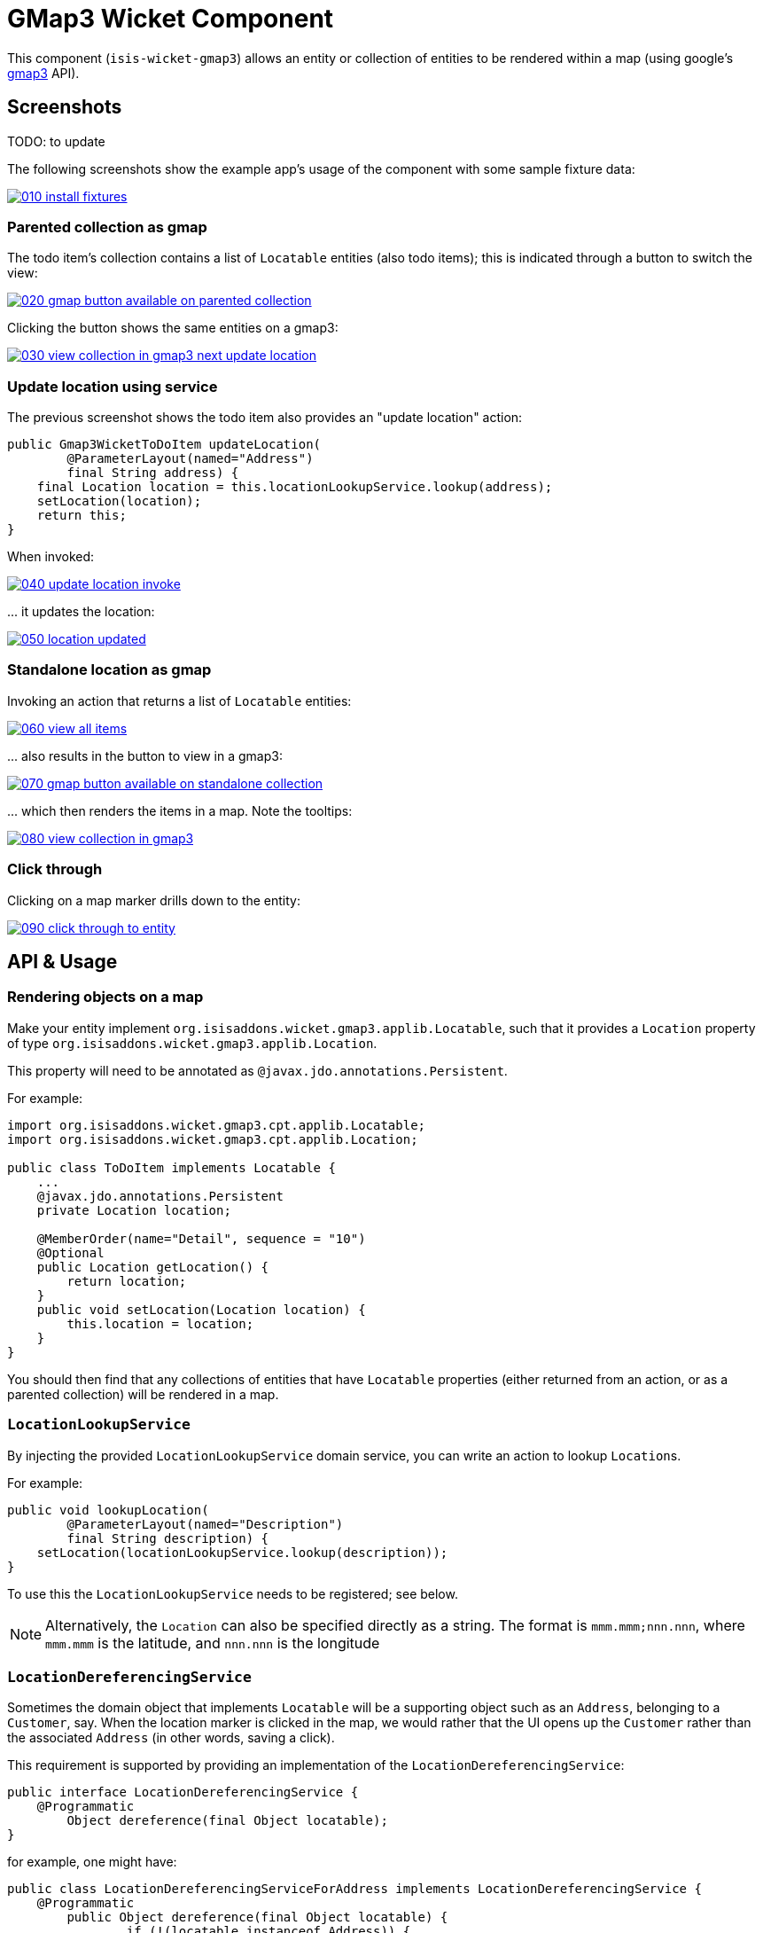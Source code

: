 [[wkt-gmap3]]
= GMap3 Wicket Component
:_basedir: ../../../
:_imagesdir: images/

This component (`isis-wicket-gmap3`) allows an entity or collection of entities to be rendered within a map (using google's https://developers.google.com/maps/documentation/javascript/[gmap3] API).


== Screenshots

TODO: to update

The following screenshots show the example app's usage of the component with some sample fixture data:

image::https://raw.github.com/isisaddons/isis-wicket-gmap3/master/images/010-install-fixtures.png[link="https://raw.github.com/isisaddons/isis-wicket-gmap3/master/images/010-install-fixtures.png"]


=== Parented collection as gmap

The todo item's collection contains a list of `Locatable` entities (also todo items); this is indicated through a button to switch the view:

image::https://raw.github.com/isisaddons/isis-wicket-gmap3/master/images/020-gmap-button-available-on-parented-collection.png[link="https://raw.github.com/isisaddons/isis-wicket-gmap3/master/images/020-gmap-button-available-on-parented-collection.png"]

Clicking the button shows the same entities on a gmap3:

image::https://raw.github.com/isisaddons/isis-wicket-gmap3/master/images/030-view-collection-in-gmap3-next-update-location.png[link="https://raw.github.com/isisaddons/isis-wicket-gmap3/master/images/030-view-collection-in-gmap3-next-update-location.png"]

=== Update location using service

The previous screenshot shows the todo item also provides an "update location" action:

[source,java]
----
public Gmap3WicketToDoItem updateLocation(
        @ParameterLayout(named="Address")
        final String address) {
    final Location location = this.locationLookupService.lookup(address);
    setLocation(location);
    return this;
}
----

When invoked:

image::https://raw.github.com/isisaddons/isis-wicket-gmap3/master/images/040-update-location-invoke.png[link="https://raw.github.com/isisaddons/isis-wicket-gmap3/master/images/040-update-location-invoke.png"]

\... it updates the location:

image::https://raw.github.com/isisaddons/isis-wicket-gmap3/master/images/050-location-updated.png[link="https://raw.github.com/isisaddons/isis-wicket-gmap3/master/images/050-location-updated.png"]

=== Standalone location as gmap

Invoking an action that returns a list of `Locatable` entities:

image::https://raw.github.com/isisaddons/isis-wicket-gmap3/master/images/060-view-all-items.png[link="https://raw.github.com/isisaddons/isis-wicket-gmap3/master/images/060-view-all-items.png"]

\... also results in the button to view in a gmap3:

image::https://raw.github.com/isisaddons/isis-wicket-gmap3/master/images/070-gmap-button-available-on-standalone-collection.png[link="https://raw.github.com/isisaddons/isis-wicket-gmap3/master/images/070-gmap-button-available-on-standalone-collection.png"]

\... which then renders the items in a map.
Note the tooltips:

image::https://raw.github.com/isisaddons/isis-wicket-gmap3/master/images/080-view-collection-in-gmap3.png[link="https://raw.github.com/isisaddons/isis-wicket-gmap3/master/images/080-view-collection-in-gmap3.png"]


=== Click through

Clicking on a map marker drills down to the entity:

image::https://raw.github.com/isisaddons/isis-wicket-gmap3/master/images/090-click-through-to-entity.png[link="https://raw.github.com/isisaddons/isis-wicket-gmap3/master/images/090-click-through-to-entity.png"]




== API &  Usage


=== Rendering objects on a map

Make your entity implement `org.isisaddons.wicket.gmap3.applib.Locatable`, such that it provides a `Location` property of type `org.isisaddons.wicket.gmap3.applib.Location`.

This property will need to be annotated as `@javax.jdo.annotations.Persistent`. 

For example:

[sourcemjava]
----
import org.isisaddons.wicket.gmap3.cpt.applib.Locatable;
import org.isisaddons.wicket.gmap3.cpt.applib.Location;

public class ToDoItem implements Locatable {
    ...
    @javax.jdo.annotations.Persistent
    private Location location;

    @MemberOrder(name="Detail", sequence = "10")
    @Optional
    public Location getLocation() { 
        return location;
    }
    public void setLocation(Location location) {
        this.location = location;
    }
}
----

You should then find that any collections of entities that have `Locatable` properties (either returned from an action, or as a parented collection) will be rendered in a map.


=== `LocationLookupService`

By injecting the provided `LocationLookupService` domain service, you can write an action to lookup ``Location``s.

For example:

[source,java]
----
public void lookupLocation(
        @ParameterLayout(named="Description")
        final String description) {
    setLocation(locationLookupService.lookup(description));
}
----

To use this the `LocationLookupService` needs to be registered; see below.

[NOTE]
====
Alternatively, the `Location` can also be specified directly as a string. The format is `mmm.mmm;nnn.nnn`, where
`mmm.mmm` is the latitude, and `nnn.nnn` is the longitude
====



=== `LocationDereferencingService`

Sometimes the domain object that implements `Locatable` will be a supporting object such as an `Address`, belonging to a `Customer`, say.
When the location marker is clicked in the map, we would rather that the UI opens up the `Customer` rather than the
associated `Address` (in other words, saving a click).

This requirement is supported by providing an implementation of the `LocationDereferencingService`:

[source,java]
----
public interface LocationDereferencingService {
    @Programmatic
	Object dereference(final Object locatable);
}
----

for example, one might have:

[source,java]
----
public class LocationDereferencingServiceForAddress implements LocationDereferencingService {
    @Programmatic
	public Object dereference(final Object locatable) {
		if (!(locatable instanceof Address)) {
			return null;
		}
		final Address address = (Address) locatable;
		return address.getCustomer();
	}
}
----

Note that there can be multiple implementations of this service; the component will check all that are available.
The order in which they are checked depends upon the `@DomainServiceLayout(menuOrder=...)` attribute.



== How to configure/use

=== Classpath

Add the component to your project's `dom` module's `pom.xml`:

[source,xml]
----
<dependency>
    <groupId>org.isisaddons.wicket.gmap3</groupId>
    <artifactId>isis-wicket-gmap3-cpt</artifactId>
    <version>1.14.0</version>
</dependency>
----

Check for later releases by searching http://search.maven.org/#search|ga|1|isis-wicket-gmap3-cpt[Maven Central Repo].

For instructions on how to use the latest `-SNAPSHOT`, see the xref:../../../pages/contributors-guide.adoc#[contributors guide].


=== Bootstrapping

In the `AppManifest`, update its `getModules()` method, eg:

[source,java]
----
@Override
public List<Class<?>> getModules() {
    return Arrays.asList(
            ...
            org.isisaddons.wicket.gmap3.cpt.applib.Gmap3ApplibModule.class,
            org.isisaddons.wicket.gmap3.cpt.service.Gmap3ServiceModule.class,
    );
}
----

This will register the `LocationLookupService`.



=== Configuration Properties

==== gmap3 API Key

In order to use the component an API key is required.
See the link:https://developers.google.com/maps/documentation/javascript/get-api-key#key[google documentation] for instructions as to how to do this; a free key (with quite generous daily limits) can be used.

Configure the key in `WEB-INF/viewer_wicket.properties` (or `WEB-INF/isis.properties`):

[source,ini]
----
isis.viewer.wicket.gmap3.apiKey=XXXXXXXXXXXXXXXXXXXXXXXXXXXXXXXX-XXXXXX
----



== Known issues

None known at this time.




== Dependencies

In addition to Apache Isis, this component depends on:

* `org.wicketstuff:wicketstuff-gmap3` (ASL v2.0 License)

